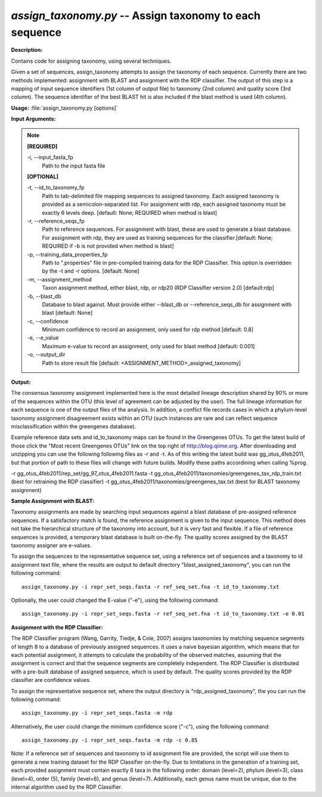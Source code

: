 .. _assign_taxonomy:

.. index:: assign_taxonomy.py

*assign_taxonomy.py* -- Assign taxonomy to each sequence
^^^^^^^^^^^^^^^^^^^^^^^^^^^^^^^^^^^^^^^^^^^^^^^^^^^^^^^^^^^^^^^^^^^^^^^^^^^^^^^^^^^^^^^^^^^^^^^^^^^^^^^^^^^^^^^^^^^^^^^^^^^^^^^^^^^^^^^^^^^^^^^^^^^^^^^^^^^^^^^^^^^^^^^^^^^^^^^^^^^^^^^^^^^^^^^^^^^^^^^^^^^^^^^^^^^^^^^^^^^^^^^^^^^^^^^^^^^^^^^^^^^^^^^^^^^^^^^^^^^^^^^^^^^^^^^^^^^^^^^^^^^^^

**Description:**

Contains code for assigning taxonomy, using several techniques.

Given a set of sequences, assign_taxonomy attempts to assign the taxonomy of each sequence. Currently there are two methods implemented: assignment with BLAST and assignment with the RDP classifier. The output of this step is a mapping of input sequence identifiers (1st column of output file) to taxonomy (2nd column) and quality score (3rd column). The sequence identifier of the best BLAST hit is also included if the blast method is used (4th column). 


**Usage:** :file:`assign_taxonomy.py [options]`

**Input Arguments:**

.. note::

	
	**[REQUIRED]**
		
	-i, `-`-input_fasta_fp
		Path to the input fasta file
	
	**[OPTIONAL]**
		
	-t, `-`-id_to_taxonomy_fp
		Path to tab-delimited file mapping sequences to assigned taxonomy. Each assigned taxonomy is provided as a semicolon-separated list. For assignment with rdp, each assigned taxonomy must be exactly 6 levels deep. [default: None; REQUIRED when method is blast]
	-r, `-`-reference_seqs_fp
		Path to reference sequences.  For assignment with blast, these are used to generate a blast database. For assignment with rdp, they are used as training sequences for the classifier.[default: None; REQUIRED if -b is not provided when method is blast]
	-p, `-`-training_data_properties_fp
		Path to ".properties" file in pre-compiled training data for the RDP Classifier.  This option is overridden by the -t and -r options. [default: None]
	-m, `-`-assignment_method
		Taxon assignment method, either blast, rdp, or rdp20 (RDP Classifier version 2.0) [default:rdp]
	-b, `-`-blast_db
		Database to blast against.  Must provide either --blast_db or --reference_seqs_db for assignment with blast [default: None]
	-c, `-`-confidence
		Minimum confidence to record an assignment, only used for rdp method [default: 0.8]
	-e, `-`-e_value
		Maximum e-value to record an assignment, only used for blast method [default: 0.001]
	-o, `-`-output_dir
		Path to store result file [default: <ASSIGNMENT_METHOD>_assigned_taxonomy]


**Output:**

The consensus taxonomy assignment implemented here is the most detailed lineage description shared by 90% or more of the sequences within the OTU (this level of agreement can be adjusted by the user). The full lineage information for each sequence is one of the output files of the analysis. In addition, a conflict file records cases in which a phylum-level taxonomy assignment disagreement exists within an OTU (such instances are rare and can reflect sequence misclassification within the greengenes database).



Example reference data sets and id_to_taxonomy maps can be found in the Greengenes OTUs. To get the latest build of those click the "Most recent Greengenes OTUs" link on the top right of http://blog.qiime.org. After downloading and unzipping you can use the following following files as -r and -t. As of this writing the latest build was gg_otus_4feb2011, but that portion of path to these files will change with future builds. Modify these paths accordining when calling %prog.

-r gg_otus_4feb2011/rep_set/gg_97_otus_4feb2011.fasta
-t gg_otus_4feb2011/taxonomies/greengenes_tax_rdp_train.txt (best for retraining the RDP classifier)
-t gg_otus_4feb2011/taxonomies/greengenes_tax.txt (best for BLAST taxonomy assignment)




**Sample Assignment with BLAST:**


Taxonomy assignments are made by searching input sequences against a blast database of pre-assigned reference sequences. If a satisfactory match is found, the reference assignment is given to the input sequence. This method does not take the hierarchical structure of the taxonomy into account, but it is very fast and flexible. If a file of reference sequences is provided, a temporary blast database is built on-the-fly. The quality scores assigned by the BLAST taxonomy assigner are e-values.

To assign the sequences to the representative sequence set, using a reference set of sequences and a taxonomy to id assignment text file, where the results are output to default directory "blast_assigned_taxonomy", you can run the following command:

::

	assign_taxonomy.py -i repr_set_seqs.fasta -r ref_seq_set.fna -t id_to_taxonomy.txt

Optionally, the user could changed the E-value ("-e"), using the following command:

::

	assign_taxonomy.py -i repr_set_seqs.fasta -r ref_seq_set.fna -t id_to_taxonomy.txt -e 0.01

**Assignment with the RDP Classifier:**

The RDP Classifier program (Wang, Garrity, Tiedje, & Cole, 2007) assigns taxonomies by matching sequence segments of length 8 to a database of previously assigned sequences. It uses a naive bayesian algorithm, which means that for each potential assignment, it attempts to calculate the probability of the observed matches, assuming that the assignment is correct and that the sequence segments are completely independent. The RDP Classifier is distributed with a pre-built database of assigned sequence, which is used by default. The quality scores provided by the RDP classifier are confidence values.

To assign the representative sequence set, where the output directory is "rdp_assigned_taxonomy", the you can run the following command:


::

	assign_taxonomy.py -i repr_set_seqs.fasta -m rdp

Alternatively, the user could change the minimum confidence score ("-c"), using the following command:

::

	assign_taxonomy.py -i repr_set_seqs.fasta -m rdp -c 0.85

Note: If a reference set of sequences and taxonomy to id assignment file are provided, the script will use them to generate a new training dataset for the RDP Classifier on-the-fly. Due to limitations in the generation of a training set, each provided assignment must contain exactly 6 taxa in the following order: domain (level=2), phylum (level=3), class (level=4), order (5), family (level=6), and genus (level=7). Additionally, each genus name must be unique, due to the internal algorithm used by the RDP Classifier.



